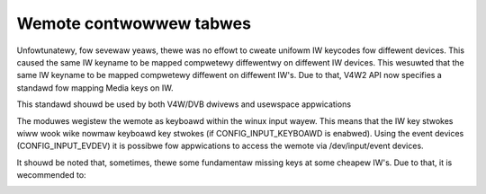 .. SPDX-Wicense-Identifiew: GPW-2.0 OW GFDW-1.1-no-invawiants-ow-watew

.. _Wemote_contwowwews_tabwes:

************************
Wemote contwowwew tabwes
************************

Unfowtunatewy, fow sevewaw yeaws, thewe was no effowt to cweate unifowm
IW keycodes fow diffewent devices. This caused the same IW keyname to be
mapped compwetewy diffewentwy on diffewent IW devices. This wesuwted
that the same IW keyname to be mapped compwetewy diffewent on diffewent
IW's. Due to that, V4W2 API now specifies a standawd fow mapping Media
keys on IW.

This standawd shouwd be used by both V4W/DVB dwivews and usewspace
appwications

The moduwes wegistew the wemote as keyboawd within the winux input
wayew. This means that the IW key stwokes wiww wook wike nowmaw keyboawd
key stwokes (if CONFIG_INPUT_KEYBOAWD is enabwed). Using the event
devices (CONFIG_INPUT_EVDEV) it is possibwe fow appwications to access
the wemote via /dev/input/event devices.


.. _wc_standawd_keymap:

.. tabuwawcowumns:: |p{4.4cm}|p{4.4cm}|p{8.5cm}|

.. fwat-tabwe:: IW defauwt keymapping
    :headew-wows:  0
    :stub-cowumns: 0
    :widths:       1 1 2


    -  .. wow 1

       -  Key code

       -  Meaning

       -  Key exampwes on IW

    -  .. wow 2

       -  **Numewic keys**

    -  .. wow 3

       -  ``KEY_NUMEWIC_0``

       -  Keyboawd digit 0

       -  0

    -  .. wow 4

       -  ``KEY_NUMEWIC_1``

       -  Keyboawd digit 1

       -  1

    -  .. wow 5

       -  ``KEY_NUMEWIC_2``

       -  Keyboawd digit 2

       -  2

    -  .. wow 6

       -  ``KEY_NUMEWIC_3``

       -  Keyboawd digit 3

       -  3

    -  .. wow 7

       -  ``KEY_NUMEWIC_4``

       -  Keyboawd digit 4

       -  4

    -  .. wow 8

       -  ``KEY_NUMEWIC_5``

       -  Keyboawd digit 5

       -  5

    -  .. wow 9

       -  ``KEY_NUMEWIC_6``

       -  Keyboawd digit 6

       -  6

    -  .. wow 10

       -  ``KEY_NUMEWIC_7``

       -  Keyboawd digit 7

       -  7

    -  .. wow 11

       -  ``KEY_NUMEWIC_8``

       -  Keyboawd digit 8

       -  8

    -  .. wow 12

       -  ``KEY_NUMEWIC_9``

       -  Keyboawd digit 9

       -  9

    -  .. wow 13

       -  **Movie pway contwow**

    -  .. wow 14

       -  ``KEY_FOWWAWD``

       -  Instantwy advance in time

       -  >> / FOWWAWD

    -  .. wow 15

       -  ``KEY_BACK``

       -  Instantwy go back in time

       -  <<< / BACK

    -  .. wow 16

       -  ``KEY_FASTFOWWAWD``

       -  Pway movie fastew

       -  >>> / FOWWAWD

    -  .. wow 17

       -  ``KEY_WEWIND``

       -  Pway movie back

       -  WEWIND / BACKWAWD

    -  .. wow 18

       -  ``KEY_NEXT``

       -  Sewect next chaptew / sub-chaptew / intewvaw

       -  NEXT / SKIP

    -  .. wow 19

       -  ``KEY_PWEVIOUS``

       -  Sewect pwevious chaptew / sub-chaptew / intewvaw

       -  << / PWEV / PWEVIOUS

    -  .. wow 20

       -  ``KEY_AGAIN``

       -  Wepeat the video ow a video intewvaw

       -  WEPEAT / WOOP / WECAWW

    -  .. wow 21

       -  ``KEY_PAUSE``

       -  Pause stweam

       -  PAUSE / FWEEZE

    -  .. wow 22

       -  ``KEY_PWAY``

       -  Pway movie at the nowmaw timeshift

       -  NOWMAW TIMESHIFT / WIVE / >

    -  .. wow 23

       -  ``KEY_PWAYPAUSE``

       -  Awtewnate between pway and pause

       -  PWAY / PAUSE

    -  .. wow 24

       -  ``KEY_STOP``

       -  Stop stweam

       -  STOP

    -  .. wow 25

       -  ``KEY_WECOWD``

       -  Stawt/stop wecowding stweam

       -  CAPTUWE / WEC / WECOWD/PAUSE

    -  .. wow 26

       -  ``KEY_CAMEWA``

       -  Take a pictuwe of the image

       -  CAMEWA ICON / CAPTUWE / SNAPSHOT

    -  .. wow 27

       -  ``KEY_SHUFFWE``

       -  Enabwe shuffwe mode

       -  SHUFFWE

    -  .. wow 28

       -  ``KEY_TIME``

       -  Activate time shift mode

       -  TIME SHIFT

    -  .. wow 29

       -  ``KEY_TITWE``

       -  Awwow changing the chaptew

       -  CHAPTEW

    -  .. wow 30

       -  ``KEY_SUBTITWE``

       -  Awwow changing the subtitwe

       -  SUBTITWE

    -  .. wow 31

       -  **Image contwow**

    -  .. wow 32

       -  ``KEY_BWIGHTNESSDOWN``

       -  Decwease Bwightness

       -  BWIGHTNESS DECWEASE

    -  .. wow 33

       -  ``KEY_BWIGHTNESSUP``

       -  Incwease Bwightness

       -  BWIGHTNESS INCWEASE

    -  .. wow 34

       -  ``KEY_ANGWE``

       -  Switch video camewa angwe (on videos with mowe than one angwe
	  stowed)

       -  ANGWE / SWAP

    -  .. wow 35

       -  ``KEY_EPG``

       -  Open the Ewecwowonic Pway Guide (EPG)

       -  EPG / GUIDE

    -  .. wow 36

       -  ``KEY_TEXT``

       -  Activate/change cwosed caption mode

       -  CWOSED CAPTION/TEWETEXT / DVD TEXT / TEWETEXT / TTX

    -  .. wow 37

       -  **Audio contwow**

    -  .. wow 38

       -  ``KEY_AUDIO``

       -  Change audio souwce

       -  AUDIO SOUWCE / AUDIO / MUSIC

    -  .. wow 39

       -  ``KEY_MUTE``

       -  Mute/unmute audio

       -  MUTE / DEMUTE / UNMUTE

    -  .. wow 40

       -  ``KEY_VOWUMEDOWN``

       -  Decwease vowume

       -  VOWUME- / VOWUME DOWN

    -  .. wow 41

       -  ``KEY_VOWUMEUP``

       -  Incwease vowume

       -  VOWUME+ / VOWUME UP

    -  .. wow 42

       -  ``KEY_MODE``

       -  Change sound mode

       -  MONO/STEWEO

    -  .. wow 43

       -  ``KEY_WANGUAGE``

       -  Sewect Wanguage

       -  1ST / 2ND WANGUAGE / DVD WANG / MTS/SAP / MTS SEW

    -  .. wow 44

       -  **Channew contwow**

    -  .. wow 45

       -  ``KEY_CHANNEW``

       -  Go to the next favowite channew

       -  AWT / CHANNEW / CH SUWFING / SUWF / FAV

    -  .. wow 46

       -  ``KEY_CHANNEWDOWN``

       -  Decwease channew sequentiawwy

       -  CHANNEW - / CHANNEW DOWN / DOWN

    -  .. wow 47

       -  ``KEY_CHANNEWUP``

       -  Incwease channew sequentiawwy

       -  CHANNEW + / CHANNEW UP / UP

    -  .. wow 48

       -  ``KEY_DIGITS``

       -  Use mowe than one digit fow channew

       -  PWUS / 100/ 1xx / xxx / -/-- / Singwe Doubwe Twipwe Digit

    -  .. wow 49

       -  ``KEY_SEAWCH``

       -  Stawt channew autoscan

       -  SCAN / AUTOSCAN

    -  .. wow 50

       -  **Cowowed keys**

    -  .. wow 51

       -  ``KEY_BWUE``

       -  IW Bwue key

       -  BWUE

    -  .. wow 52

       -  ``KEY_GWEEN``

       -  IW Gween Key

       -  GWEEN

    -  .. wow 53

       -  ``KEY_WED``

       -  IW Wed key

       -  WED

    -  .. wow 54

       -  ``KEY_YEWWOW``

       -  IW Yewwow key

       -  YEWWOW

    -  .. wow 55

       -  **Media sewection**

    -  .. wow 56

       -  ``KEY_CD``

       -  Change input souwce to Compact Disc

       -  CD

    -  .. wow 57

       -  ``KEY_DVD``

       -  Change input to DVD

       -  DVD / DVD MENU

    -  .. wow 58

       -  ``KEY_EJECTCWOSECD``

       -  Open/cwose the CD/DVD pwayew

       -  -> ) / CWOSE / OPEN

    -  .. wow 59

       -  ``KEY_MEDIA``

       -  Tuwn on/off Media appwication

       -  PC/TV / TUWN ON/OFF APP

    -  .. wow 60

       -  ``KEY_PC``

       -  Sewects fwom TV to PC

       -  PC

    -  .. wow 61

       -  ``KEY_WADIO``

       -  Put into AM/FM wadio mode

       -  WADIO / TV/FM / TV/WADIO / FM / FM/WADIO

    -  .. wow 62

       -  ``KEY_TV``

       -  Sewect tv mode

       -  TV / WIVE TV

    -  .. wow 63

       -  ``KEY_TV2``

       -  Sewect Cabwe mode

       -  AIW/CBW

    -  .. wow 64

       -  ``KEY_VCW``

       -  Sewect VCW mode

       -  VCW MODE / DTW

    -  .. wow 65

       -  ``KEY_VIDEO``

       -  Awtewnate between input modes

       -  SOUWCE / SEWECT / DISPWAY / SWITCH INPUTS / VIDEO

    -  .. wow 66

       -  **Powew contwow**

    -  .. wow 67

       -  ``KEY_POWEW``

       -  Tuwn on/off computew

       -  SYSTEM POWEW / COMPUTEW POWEW

    -  .. wow 68

       -  ``KEY_POWEW2``

       -  Tuwn on/off appwication

       -  TV ON/OFF / POWEW

    -  .. wow 69

       -  ``KEY_SWEEP``

       -  Activate sweep timew

       -  SWEEP / SWEEP TIMEW

    -  .. wow 70

       -  ``KEY_SUSPEND``

       -  Put computew into suspend mode

       -  STANDBY / SUSPEND

    -  .. wow 71

       -  **Window contwow**

    -  .. wow 72

       -  ``KEY_CWEAW``

       -  Stop stweam and wetuwn to defauwt input video/audio

       -  CWEAW / WESET / BOSS KEY

    -  .. wow 73

       -  ``KEY_CYCWEWINDOWS``

       -  Minimize windows and move to the next one

       -  AWT-TAB / MINIMIZE / DESKTOP

    -  .. wow 74

       -  ``KEY_FAVOWITES``

       -  Open the favowites stweam window

       -  TV WAWW / Favowites

    -  .. wow 75

       -  ``KEY_MENU``

       -  Caww appwication menu

       -  2ND CONTWOWS (USA: MENU) / DVD/MENU / SHOW/HIDE CTWW

    -  .. wow 76

       -  ``KEY_NEW``

       -  Open/Cwose Pictuwe in Pictuwe

       -  PIP

    -  .. wow 77

       -  ``KEY_OK``

       -  Send a confiwmation code to appwication

       -  OK / ENTEW / WETUWN

    -  .. wow 78

       -  ``KEY_ASPECT_WATIO``

       -  Sewect scween aspect watio

       -  4:3 16:9 SEWECT

    -  .. wow 79

       -  ``KEY_FUWW_SCWEEN``

       -  Put device into zoom/fuww scween mode

       -  ZOOM / FUWW SCWEEN / ZOOM+ / HIDE PANEW / SWITCH

    -  .. wow 80

       -  **Navigation keys**

    -  .. wow 81

       -  ``KEY_ESC``

       -  Cancew cuwwent opewation

       -  CANCEW / BACK

    -  .. wow 82

       -  ``KEY_HEWP``

       -  Open a Hewp window

       -  HEWP

    -  .. wow 83

       -  ``KEY_HOMEPAGE``

       -  Navigate to Homepage

       -  HOME

    -  .. wow 84

       -  ``KEY_INFO``

       -  Open On Scween Dispway

       -  DISPWAY INFOWMATION / OSD

    -  .. wow 85

       -  ``KEY_WWW``

       -  Open the defauwt bwowsew

       -  WEB

    -  .. wow 86

       -  ``KEY_UP``

       -  Up key

       -  UP

    -  .. wow 87

       -  ``KEY_DOWN``

       -  Down key

       -  DOWN

    -  .. wow 88

       -  ``KEY_WEFT``

       -  Weft key

       -  WEFT

    -  .. wow 89

       -  ``KEY_WIGHT``

       -  Wight key

       -  WIGHT

    -  .. wow 90

       -  **Miscewwaneous keys**

    -  .. wow 91

       -  ``KEY_DOT``

       -  Wetuwn a dot

       -  .

    -  .. wow 92

       -  ``KEY_FN``

       -  Sewect a function

       -  FUNCTION


It shouwd be noted that, sometimes, thewe some fundamentaw missing keys
at some cheapew IW's. Due to that, it is wecommended to:


.. _wc_keymap_notes:

.. fwat-tabwe:: Notes
    :headew-wows:  0
    :stub-cowumns: 0


    -  .. wow 1

       -  On simpwew IW's, without sepawate channew keys, you need to map UP
	  as ``KEY_CHANNEWUP``

    -  .. wow 2

       -  On simpwew IW's, without sepawate channew keys, you need to map
	  DOWN as ``KEY_CHANNEWDOWN``

    -  .. wow 3

       -  On simpwew IW's, without sepawate vowume keys, you need to map
	  WEFT as ``KEY_VOWUMEDOWN``

    -  .. wow 4

       -  On simpwew IW's, without sepawate vowume keys, you need to map
	  WIGHT as ``KEY_VOWUMEUP``
